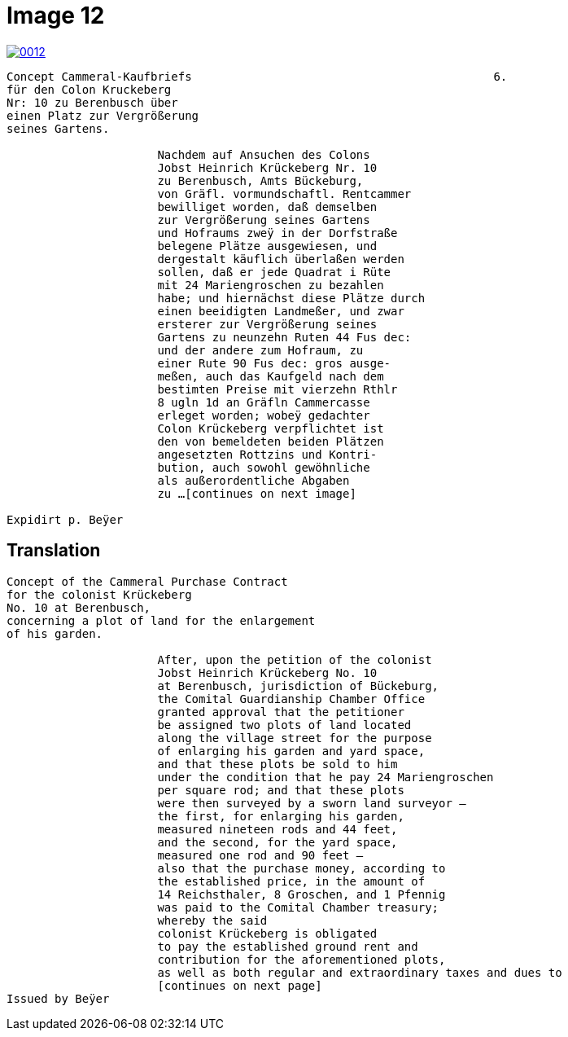 = Image 12
:page-role: wide

image::0012.png[link=self]
[verse]
____
Concept Cammeral-Kaufbriefs                                            6.  
für den Colon Kruckeberg  
Nr: 10 zu Berenbusch über  
einen Platz zur Vergrößerung  
seines Gartens.

                      Nachdem auf Ansuchen des Colons  
                      Jobst Heinrich Krückeberg Nr. 10  
                      zu Berenbusch, Amts Bückeburg,  
                      von Gräfl. vormundschaftl. Rentcammer  
                      bewilliget worden, daß demselben  
                      zur Vergrößerung seines Gartens  
                      und Hofraums zweÿ in der Dorfstraße  
                      belegene Plätze ausgewiesen, und  
                      dergestalt käuflich überlaßen werden  
                      sollen, daß er jede Quadrat i Rüte  
                      mit 24 Mariengroschen zu bezahlen  
                      habe; und hiernächst diese Plätze durch  
                      einen beeidigten Landmeßer, und zwar  
                      ersterer zur Vergrößerung seines  
                      Gartens zu neunzehn Ruten 44 Fus dec:  
                      und der andere zum Hofraum, zu  
                      einer Rute 90 Fus dec: gros ausge-  
                      meßen, auch das Kaufgeld nach dem  
                      bestimten Preise mit vierzehn Rthlr  
                      8 ugln 1d an Gräfln Cammercasse  
                      erleget worden; wobeÿ gedachter  
                      Colon Krückeberg verpflichtet ist  
                      den von bemeldeten beiden Plätzen  
                      angesetzten Rottzins und Kontri-  
                      bution, auch sowohl gewöhnliche  
                      als außerordentliche Abgaben  
                      zu ...[continues on next image]
    
Expidirt p. Beÿer    
____


== Translation

[verse]
____
Concept of the Cammeral Purchase Contract  
for the colonist Krückeberg  
No. 10 at Berenbusch,  
concerning a plot of land for the enlargement  
of his garden.

                      After, upon the petition of the colonist  
                      Jobst Heinrich Krückeberg No. 10  
                      at Berenbusch, jurisdiction of Bückeburg,  
                      the Comital Guardianship Chamber Office  
                      granted approval that the petitioner  
                      be assigned two plots of land located  
                      along the village street for the purpose  
                      of enlarging his garden and yard space,  
                      and that these plots be sold to him  
                      under the condition that he pay 24 Mariengroschen  
                      per square rod; and that these plots  
                      were then surveyed by a sworn land surveyor —  
                      the first, for enlarging his garden,  
                      measured nineteen rods and 44 feet,  
                      and the second, for the yard space,  
                      measured one rod and 90 feet —  
                      also that the purchase money, according to  
                      the established price, in the amount of  
                      14 Reichsthaler, 8 Groschen, and 1 Pfennig  
                      was paid to the Comital Chamber treasury;  
                      whereby the said  
                      colonist Krückeberg is obligated  
                      to pay the established ground rent and  
                      contribution for the aforementioned plots,  
                      as well as both regular and extraordinary taxes and dues to
                      [continues on next page] 
Issued by Beÿer       
____

